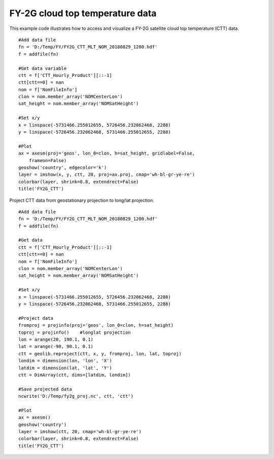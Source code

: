 .. _examples-meteoinfolab-satellite-fy2g_ctt:

********************************
FY-2G cloud top temperature data
********************************

This example code illustrates how to access and visualize a FY-2G satellite cloud top temperature (CTT) data.

::

    #Add data file
    fn = 'D:/Temp/FY/FY2G_CTT_MLT_NOM_20180829_1200.hdf'
    f = addfile(fn)

    #Get data variable
    ctt = f['CTT_Hourly_Product'][::-1]
    ctt[ctt==0] = nan
    nom = f['NomFileInfo']
    clon = nom.member_array('NOMCenterLon')
    sat_height = nom.member_array('NOMSatHeight')

    #Set x/y
    x = linspace(-5731466.255012655, 5726456.232062468, 2288)
    y = linspace(-5726456.232062468, 5731466.255012655, 2288)

    #Plot
    ax = axesm(proj='geos', lon_0=clon, h=sat_height, gridlabel=False,
        frameon=False)
    geoshow('country', edgecolor='k')
    layer = imshow(x, y, ctt, 20, proj=ax.proj, cmap='wh-bl-gr-ye-re')
    colorbar(layer, shrink=0.8, extendrect=False)
    title('FY2G_CTT')
    
.. image:: image/fy2g_ctt.png

Project CTT data from geostationary projection to long/lat projection.

::

    #Add data file
    fn = 'D:/Temp/FY/FY2G_CTT_MLT_NOM_20180829_1200.hdf'
    f = addfile(fn)

    #Get data
    ctt = f['CTT_Hourly_Product'][::-1]
    ctt[ctt==0] = nan
    nom = f['NomFileInfo']
    clon = nom.member_array('NOMCenterLon')
    sat_height = nom.member_array('NOMSatHeight')

    #Set x/y
    x = linspace(-5731466.255012655, 5726456.232062468, 2288)
    y = linspace(-5726456.232062468, 5731466.255012655, 2288)

    #Project data
    fromproj = projinfo(proj='geos', lon_0=clon, h=sat_height)
    toproj = projinfo()    #longlat projection
    lon = arange(20, 190.1, 0.1)
    lat = arange(-90, 90.1, 0.1)
    ctt = geolib.reproject(ctt, x, y, fromproj, lon, lat, toproj)
    londim = dimension(lon, 'lon', 'X')
    latdim = dimension(lat, 'lat', 'Y')
    ctt = DimArray(ctt, dims=[latdim, londim])

    #Save projected data
    ncwrite('D:/Temp/fy2g_proj.nc', ctt, 'ctt')

    #Plot
    ax = axesm()
    geoshow('country')
    layer = imshow(ctt, 20, cmap='wh-bl-gr-ye-re')
    colorbar(layer, shrink=0.8, extendrect=False)
    title('FY2G_CTT')

.. image:: image/fy2g_ctt_project.png